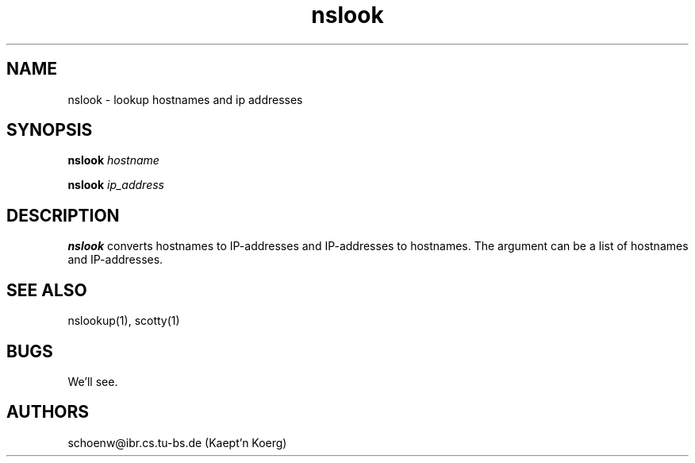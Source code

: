 .TH nslook 1L "Oct 93" "Handmade"
.SH NAME
nslook \- lookup hostnames and ip addresses
.SH SYNOPSIS
.B nslook 
.I hostname

.B nslook
.I ip_address
.SH DESCRIPTION
.B nslook
converts hostnames to IP-addresses and IP-addresses to hostnames.
The argument can be a list of hostnames and IP-addresses.
.SH SEE ALSO
nslookup(1), scotty(1)
.SH BUGS
We'll see.
.SH AUTHORS
schoenw@ibr.cs.tu-bs.de (Kaept'n Koerg)
